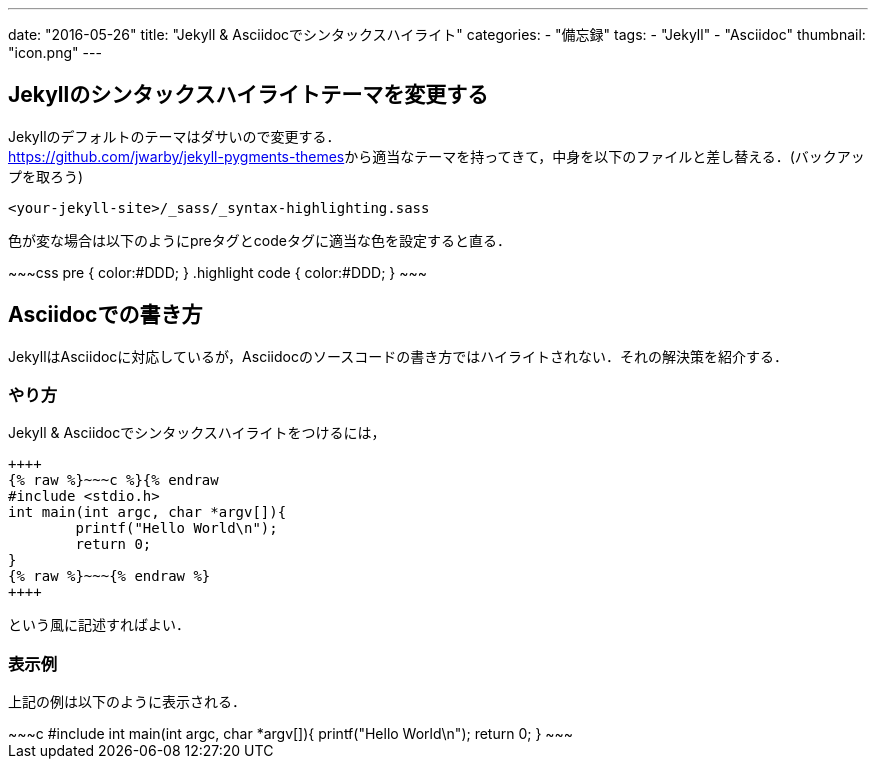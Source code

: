 ---
date: "2016-05-26"
title: "Jekyll & Asciidocでシンタックスハイライト"
categories:
  - "備忘録"
tags:
  - "Jekyll"
  - "Asciidoc"
thumbnail: "icon.png"
---

== Jekyllのシンタックスハイライトテーマを変更する
Jekyllのデフォルトのテーマはダサいので変更する． +
https://github.com/jwarby/jekyll-pygments-themes[]から適当なテーマを持ってきて，中身を以下のファイルと差し替える．(バックアップを取ろう)

++++
<!--more-->
++++


[source,c]
----
<your-jekyll-site>/_sass/_syntax-highlighting.sass
----

色が変な場合は以下のようにpreタグとcodeタグに適当な色を設定すると直る．

++++
~~~css
pre { color:#DDD; }
.highlight code { color:#DDD; }
~~~
++++

== Asciidocでの書き方

JekyllはAsciidocに対応しているが，Asciidocのソースコードの書き方ではハイライトされない．それの解決策を紹介する．

=== やり方

Jekyll & Asciidocでシンタックスハイライトをつけるには，

[source,c]
----
++++
{% raw %}~~~c %}{% endraw
#include <stdio.h>
int main(int argc, char *argv[]){
	printf("Hello World\n");
	return 0;
}
{% raw %}~~~{% endraw %}
++++
----
という風に記述すればよい．

=== 表示例
上記の例は以下のように表示される．

++++
~~~c
#include <stdio.h>
int main(int argc, char *argv[]){
	printf("Hello World\n");
	return 0;
}
~~~
++++

